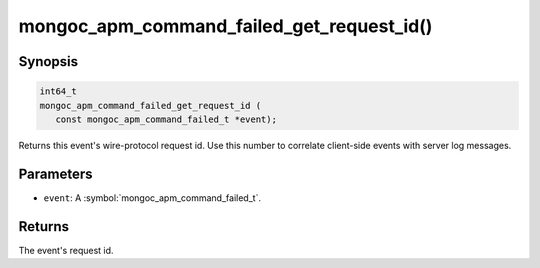 .. _mongoc_apm_command_failed_get_request_id

mongoc_apm_command_failed_get_request_id()
==========================================

Synopsis
--------

.. code-block:: c

  int64_t
  mongoc_apm_command_failed_get_request_id (
     const mongoc_apm_command_failed_t *event);

Returns this event's wire-protocol request id. Use this number to correlate client-side events with server log messages.

Parameters
----------

* ``event``: A :symbol:`mongoc_apm_command_failed_t`.

Returns
-------

The event's request id.

.. seealso::

  | :doc:`Introduction to Application Performance Monitoring <application-performance-monitoring>`

